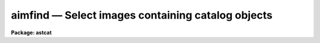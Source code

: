 aimfind — Select images containing catalog objects
==================================================

**Package: astcat**

.. raw:: html

  <BODY>
  <TABLE WIDTH="100%" BORDER=0><TR>
  <TD ALIGN=LEFT><FONT SIZE=4>
  <B>aimfind (Mar00)</B></FONT></TD>
  <TD ALIGN=CENTER><FONT SIZE=4>
  <B>astcat</B>
  </FONT></TD>
  <TD ALIGN=RIGHT><FONT SIZE=4>
  <B>aimfind (Mar00)</B></FONT></TD>
  </TR></TABLE><P>
  <TITLE>aimfind</TITLE>
  <UL>
  </UL>
  <H2><A NAME="s_name">NAME</A></H2>
  <! BeginSection: 'NAME'>
  <UL>
  aimfind -- Select images containing catalog data and predict pixel coordinates
  for the catalog objects
  </UL>
  <! EndSection:   'NAME'>
  <H2><A NAME="s_usage">USAGE</A></H2>
  <! BeginSection: 'USAGE'>
  <UL>
  aimfind images output imfile
  </UL>
  <! EndSection:   'USAGE'>
  <H2><A NAME="s_parameters">PARAMETERS</A></H2>
  <! BeginSection: 'PARAMETERS'>
  <UL>
  <DL>
  <DT><B><A NAME="l_images">images</A></B></DT>
  <! Sec='PARAMETERS' Level=0 Label='images' Line='images'>
  <DD>The input image list. The input images must contain a valid fits world
  coordinate system which is used to determine the catalog extraction region.
  </DD>
  </DL>
  <DL>
  <DT><B><A NAME="l_output">output </A></B></DT>
  <! Sec='PARAMETERS' Level=0 Label='output' Line='output '>
  <DD>The list of output astrometry file names.  The number of output file names
  must be equal to the number of input images. Output files are only created
  if at least one catalog object is in the image. By default the output files
  are assigned names of the form "<TT>image.cat.#</TT>", e.g. "<TT>image.cat.1</TT>". 
  </DD>
  </DL>
  <DL>
  <DT><B><A NAME="l_imfile">imfile</A></B></DT>
  <! Sec='PARAMETERS' Level=0 Label='imfile' Line='imfile'>
  <DD>The list of images containing catalog data.
  </DD>
  </DL>
  <DL>
  <DT><B><A NAME="l_catalogs">catalogs = "<TT>)_.catalogs</TT>"</A></B></DT>
  <! Sec='PARAMETERS' Level=0 Label='catalogs' Line='catalogs = ")_.catalogs"'>
  <DD>The input astrometry catalog. By default the catalog name is set to the
  value of the package parameter catalogs. 
  </DD>
  </DL>
  <DL>
  <DT><B><A NAME="l_standard">standard = yes</A></B></DT>
  <! Sec='PARAMETERS' Level=0 Label='standard' Line='standard = yes'>
  <DD>Output a standard astrometry file ? If standard = yes then a header describing
  the format of the astrometry file is written to the output file. The
  astcat package
  tasks use this information to decode the file. If standard = no, no
  header is written and the user must instruct the astcat tasks how to decode the
  file.
  </DD>
  </DL>
  <DL>
  <DT><B><A NAME="l_filter">filter = no</A></B></DT>
  <! Sec='PARAMETERS' Level=0 Label='filter' Line='filter = no'>
  <DD>Filter the results of the catalog query before writing the final results
  to the output astrometry file ?
  </DD>
  </DL>
  <DL>
  <DT><B><A NAME="l_afiltpars">afiltpars = "<TT></TT>"</A></B></DT>
  <! Sec='PARAMETERS' Level=0 Label='afiltpars' Line='afiltpars = ""'>
  <DD>The astrometry file filtering parameter set. These parameters permit the user
  to sort the output on a field or field expression, select or reject
  catalog records using a boolean expression, select or reject fields
  to output, add new fields that are expressions of existing fields to
  the output, and perform simple coordinate transformations.
  </DD>
  </DL>
  <DL>
  <DT><B><A NAME="l_append">append = no</A></B></DT>
  <! Sec='PARAMETERS' Level=0 Label='append' Line='append = no'>
  <DD>By default the predicted pixel coordinates are prepended to each selected
  output file record. If append = yes they are appended to each selected
  record instead.
  </DD>
  </DL>
  <DL>
  <DT><B><A NAME="l_update">update = no</A></B></DT>
  <! Sec='PARAMETERS' Level=0 Label='update' Line='update = no'>
  <DD>Update the default values of the algorithm parameters, e.g. aregpars and
  afiltpars, at task termination ?
  </DD>
  </DL>
  <DL>
  <DT><B><A NAME="l_verbose">verbose = yes</A></B></DT>
  <! Sec='PARAMETERS' Level=0 Label='verbose' Line='verbose = yes'>
  <DD>Print status messages on the terminal as the task proceeds ?
  </DD>
  </DL>
  <DL>
  <DT><B><A NAME="l_catdb">catdb = "<TT>)_.catdb</TT>"</A></B></DT>
  <! Sec='PARAMETERS' Level=0 Label='catdb' Line='catdb = ")_.catdb"'>
  <DD>The catalog configuration file. Catdb defaults to the value of the
  package parameter catdb. The default catalog configuration file is
  "<TT>astcat$lib/catdb.dat</TT>".
  </DD>
  </DL>
  <P>
  </UL>
  <! EndSection:   'PARAMETERS'>
  <H2><A NAME="s_description">DESCRIPTION</A></H2>
  <! BeginSection: 'DESCRIPTION'>
  <UL>
  <P>
  Aimfind selects those images from the input image list <I>images</I>
  which contain one or more  catalog <I>catalogs</I> objects and writes
  the resulting catalog records along with predicted pixel coordinates to
  <I>output</I> and the selected image name to <I>imfile</I>. The input images
  must contain a valid FITs wcs.
  <P>
  For each input image aimfind determines the region of the sky covered 
  by the image, formats the appropriate catalog query, makes a local or remote
  connection to the catalog server using the catalog description in the
  catalog configuration file <I>catdb</I>, and captures the results.
  Catalog names must be of the form catalog@site, e.g. lan92@noao.
  <P>
  If <I>filter</I> = yes, the captured results are filtered using the
  values of the parameters in the filtering parameter set <I>afiltpars</I>.
  The afilterpars parameters permit the user to sort the query results by setting
  the sort field parameter <I>fsort</I>, select or reject
  catalog records by setting the selection expression parameter <I>fexpr</I>,
  select or reject fields for output by setting the output field
  list parameter <I>fields</I>, and change the coordinate system, units,
  and format of the catalog coordinates by setting the <I>fosystem</I>,
  <I>foraunits</I>, <I>fodecunits</I>, <I>foraformat</I>, and <I>fodecformat</I>
  parameters. At present the names, data types, units, and format of the
  predicted pixel coordinates computed by aimfind are fixed at "<TT>xp,yp</TT>",
  "<TT>d,d</TT>", "<TT>pixels,pixels</TT>", and "<TT>%10.3f,%10.3f</TT>" respectively. A more detailed
  description of the region filtering parameters can be obtained by typing
  "<TT>help afiltpars</TT>".
  <P>
  If <I>standard</I> = yes a header is written to the output astrometry file which
  defines the contents and format of the output object list. The astcat
  tasks use this header to decode the input catalog files. If it is
  missing or has been modified by non-astcat tasks the user must use
  the <I>acatpars</I> parameters to define the astrometry file format. Most
  non-astcat tasks will interpret the astrometry file header as documentation
  and skip it.
  <P>
  If <I>append</I> = no then the values of the predicted pixel coordinates
  are prepended to each selected catalog record. If append = tes they
  are appended instead.
  <P>
  If <I>update</I> = yes the values of the <I>aregpars</I> and <I>afilterpars</I>
  parameters will be updated at task termination. If <I>verbose</I> = yes
  then detailed status reports are issued as the task executes.
  <P>
  </UL>
  <! EndSection:   'DESCRIPTION'>
  <H2><A NAME="s_examples">EXAMPLES</A></H2>
  <! BeginSection: 'EXAMPLES'>
  <UL>
  <P>
  1. Determine which images in the input image list contain Landolt standards.
  <P>
  <PRE>
  cl&gt; aimfind *.imh "" imlist catalogs=lan92@noao
  cl&gt; page imlist
  </PRE>
  <P>
  2. Repeat the previous example but write an output astrometry file for
  each selected image.
  <P>
  <PRE>
  cl&gt; aimfind *.imh default imlist catalogs=lan92@noao
  </PRE>
  <P>
  3. Repeat example 2 but sort the output on a field called v.
  <P>
  <PRE>
  cl&gt; aimfind *.imh default filter+ fsort="v"
  </PRE>
  <P>
  4. Repeat example 2 but transform the catalog coordinates to the B1950
  system.
  <P>
  <PRE>
  cl&gt; aimfind *.imh default filter+ fosystem="B1950"
  </PRE>
  <P>
  </UL>
  <! EndSection:   'EXAMPLES'>
  <H2><A NAME="s_time_requirements">TIME REQUIREMENTS</A></H2>
  <! BeginSection: 'TIME REQUIREMENTS'>
  <UL>
  </UL>
  <! EndSection:   'TIME REQUIREMENTS'>
  <H2><A NAME="s_bugs">BUGS</A></H2>
  <! BeginSection: 'BUGS'>
  <UL>
  </UL>
  <! EndSection:   'BUGS'>
  <H2><A NAME="s_see_also">SEE ALSO</A></H2>
  <! BeginSection: 'SEE ALSO'>
  <UL>
  aclist, adumpcat, agetcat, afiltpars
  </UL>
  <! EndSection:    'SEE ALSO'>
  
  <! Contents: 'NAME' 'USAGE' 'PARAMETERS' 'DESCRIPTION' 'EXAMPLES' 'TIME REQUIREMENTS' 'BUGS' 'SEE ALSO'  >
  
  </BODY>
  </HTML>